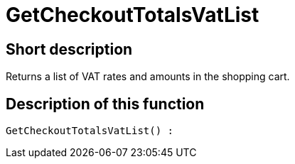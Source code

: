 = GetCheckoutTotalsVatList
:lang: en
// include::{includedir}/_header.adoc[]
:keywords: GetCheckoutTotalsVatList
:position: 384

//  auto generated content Thu, 06 Jul 2017 00:03:48 +0200
== Short description

Returns a list of VAT rates and amounts in the shopping cart.

== Description of this function

[source,plenty]
----

GetCheckoutTotalsVatList() :

----

